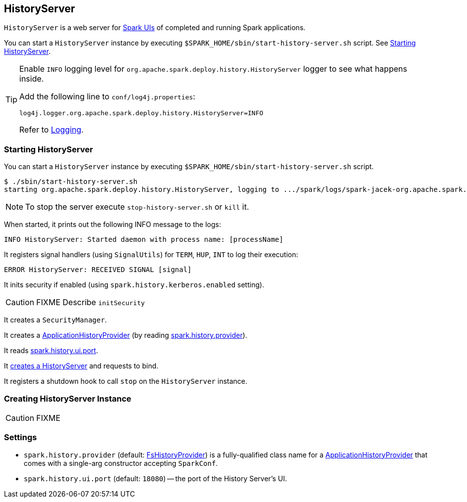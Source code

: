 == HistoryServer

`HistoryServer` is a web server for link:spark-webui.adoc[Spark UIs] of completed and running Spark applications.

You can start a `HistoryServer` instance by executing `$SPARK_HOME/sbin/start-history-server.sh` script. See <<starting, Starting HistoryServer>>.

[TIP]
====
Enable `INFO` logging level for `org.apache.spark.deploy.history.HistoryServer` logger to see what happens inside.

Add the following line to `conf/log4j.properties`:

```
log4j.logger.org.apache.spark.deploy.history.HistoryServer=INFO
```

Refer to link:spark-logging.adoc[Logging].
====

=== [[starting]][[main]] Starting HistoryServer

You can start a `HistoryServer` instance by executing `$SPARK_HOME/sbin/start-history-server.sh` script.

```
$ ./sbin/start-history-server.sh
starting org.apache.spark.deploy.history.HistoryServer, logging to .../spark/logs/spark-jacek-org.apache.spark.deploy.history.HistoryServer-1-japila.out
```

NOTE: To stop the server execute `stop-history-server.sh` or `kill` it.

When started, it prints out the following INFO message to the logs:

```
INFO HistoryServer: Started daemon with process name: [processName]
```

It registers signal handlers (using `SignalUtils`) for `TERM`, `HUP`, `INT` to log their execution:

```
ERROR HistoryServer: RECEIVED SIGNAL [signal]
```

It inits security if enabled (using `spark.history.kerberos.enabled` setting).

CAUTION: FIXME Describe `initSecurity`

It creates a `SecurityManager`.

It creates a link:spark-FsHistoryProvider.adoc#ApplicationHistoryProvider[ApplicationHistoryProvider] (by reading <<spark.history.provider, spark.history.provider>>).

It reads <<spark.history.ui.port, spark.history.ui.port>>.

It <<creating-instance, creates a HistoryServer>> and requests to bind.

It registers a shutdown hook to call `stop` on the `HistoryServer` instance.

=== [[creating-instance]] Creating HistoryServer Instance

CAUTION: FIXME

=== [[settings]] Settings

[[spark.history.provider]]
* `spark.history.provider` (default: link:spark-FsHistoryProvider.adoc[FsHistoryProvider]) is a fully-qualified class name for a link:spark-FsHistoryProvider.adoc#ApplicationHistoryProvider[ApplicationHistoryProvider] that comes with a single-arg constructor accepting `SparkConf`.

[[spark.history.ui.port]]
* `spark.history.ui.port` (default: `18080`) -- the port of the History Server's UI.
